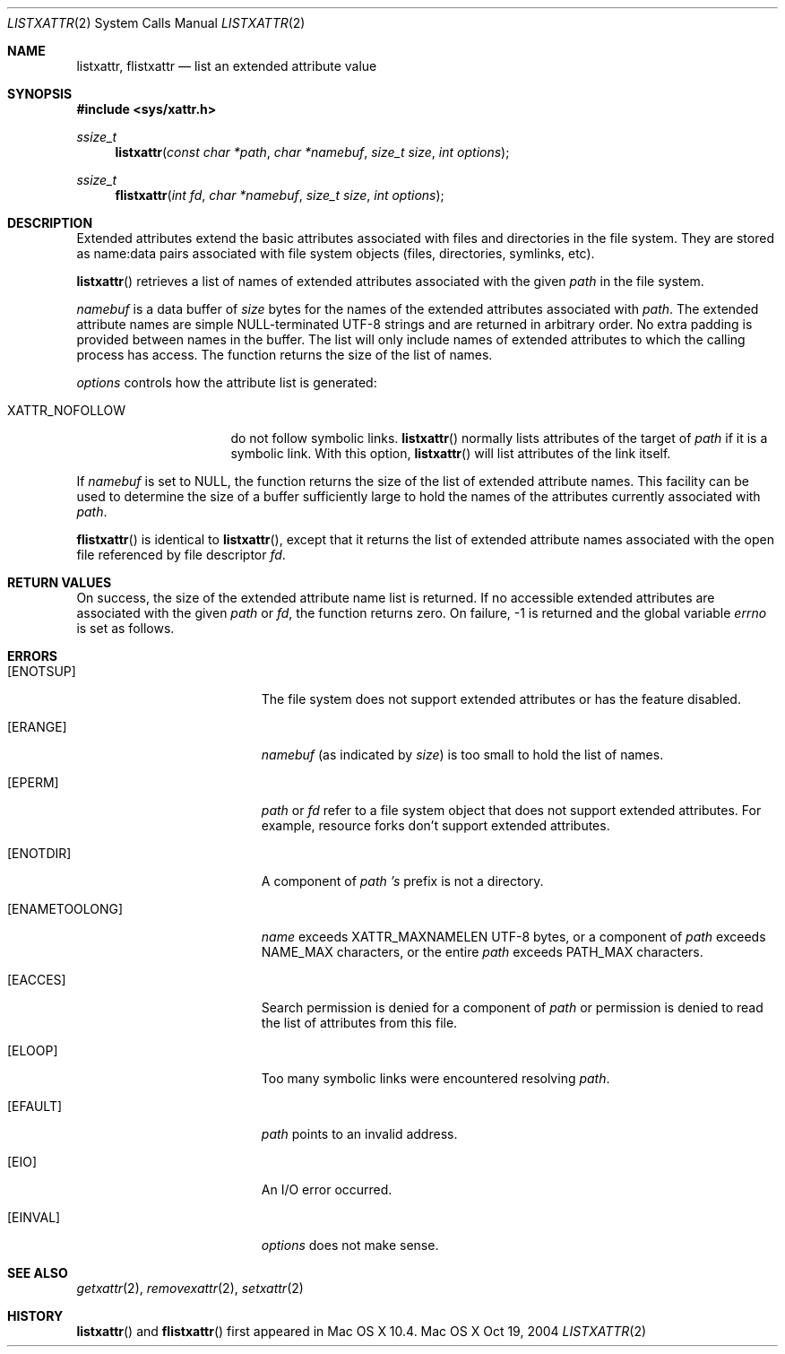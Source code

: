 .\"
.\" Copyright (c) 2004 Apple Computer, Inc. All rights reserved.
.\"
.\" @APPLE_LICENSE_HEADER_START@
.\"
.\" This file contains Original Code and/or Modifications of Original Code
.\" as defined in and that are subject to the Apple Public Source License
.\" Version 2.0 (the 'License'). You may not use this file except in
.\" compliance with the License. Please obtain a copy of the License at
.\" http://www.opensource.apple.com/apsl/ and read it before using this
.\" file.
.\"
.\" The Original Code and all software distributed under the License are
.\" distributed on an 'AS IS' basis, WITHOUT WARRANTY OF ANY KIND, EITHER
.\" EXPRESS OR IMPLIED, AND APPLE HEREBY DISCLAIMS ALL SUCH WARRANTIES,
.\" INCLUDING WITHOUT LIMITATION, ANY WARRANTIES OF MERCHANTABILITY,
.\" FITNESS FOR A PARTICULAR PURPOSE, QUIET ENJOYMENT OR NON-INFRINGEMENT.
.\" Please see the License for the specific language governing rights and
.\" limitations under the License.
.\"
.\" @APPLE_LICENSE_HEADER_END@
.\"
.Dd Oct 19, 2004
.Dt LISTXATTR 2
.Os "Mac OS X"
.Sh NAME
.Nm listxattr,
.Nm flistxattr
.Nd list an extended attribute value
.Sh SYNOPSIS
.Fd #include <sys/xattr.h>
.Ft ssize_t
.Fn listxattr "const char *path" "char *namebuf" "size_t size" "int options"
.Ft ssize_t
.Fn flistxattr "int fd" "char *namebuf" "size_t size" "int options"
.Sh DESCRIPTION
Extended attributes extend the basic attributes associated with files and
directories in the file system.  They are stored as name:data pairs associated
with file system objects (files, directories, symlinks, etc).
.Pp
.Fn listxattr
retrieves a list of names of extended attributes associated with the given
.Fa path
in the file system.
.Pp
.Fa namebuf
is a data buffer of
.Pa size
bytes for the names of the extended attributes associated with
.Fa path .
The extended attribute names are simple NULL-terminated UTF-8 strings and
are returned in arbitrary order.  No extra padding is provided between
names in the buffer.  The list will only include names of extended
attributes to which the calling process has access.  The function returns
the size of the list of names.
.Pp
.Fa options
controls how the attribute list is generated:
.Pp
.Bl -tag -width XATTR_NOFOLLOW
.It Dv XATTR_NOFOLLOW
do not follow symbolic links.
.Fn listxattr
normally lists attributes of the target of
.Fa path
if it is a symbolic link.  With this option,
.Fn listxattr
will list attributes of the link itself.
.El
.Pp
If
.Fa namebuf
is set to NULL,
the function returns the size of the list of extended attribute names.
This facility can be used to determine the size of a buffer sufficiently
large to hold the names of the attributes currently associated with
.Fa path .
.Pp
.Fn flistxattr
is identical to
.Fn listxattr ,
except that it returns the list of extended attribute names associated
with the open file referenced by file descriptor
.Fa fd .
.Sh RETURN VALUES
On success, the size of the extended attribute name list is returned.  If
no accessible extended attributes are associated with the given
.Fa path
or
.Fa fd ,
the function returns zero.  On failure, -1 is returned and the global
variable
.Va errno
is set as follows.
.Sh ERRORS
.Bl -tag -width Er
.It Bq Er ENOTSUP
The file system does not support extended attributes or has the feature
disabled.
.It Bq Er ERANGE
.Fa namebuf
(as indicated by
.Fa size )
is too small to hold the list of names.
.It Bq Er EPERM
.Fa path
or
.Fa fd
refer to a file system object that does not support extended attributes.
For example, resource forks don't support extended attributes.
.\" If only EFTYPE was a POSIX error
.It Bq Er ENOTDIR
A component of
.Fa path 's
prefix is not a directory.
.It Bq Er ENAMETOOLONG
.Fa name
exceeds
.Dv XATTR_MAXNAMELEN
UTF-8 bytes, or a component of
.Fa path
exceeds
.Dv NAME_MAX
characters, or the entire
.Fa path
exceeds
.Dv PATH_MAX
characters.
.It Bq Er EACCES
Search permission is denied for a component of
.Fa path
or permission is denied to read the list of attributes from this file.
.It Bq Er ELOOP
Too many symbolic links were encountered resolving
.Fa path .
.It Bq Er EFAULT
.Fa path
points to an invalid address.
.It Bq Er EIO
An I/O error occurred.
.It Bq Er EINVAL
.Fa options
does not make sense.
.El
.Sh SEE ALSO
.Xr getxattr 2 ,
.Xr removexattr 2 ,
.Xr setxattr 2
.Sh HISTORY
.Fn listxattr
and
.Fn flistxattr
first appeared in Mac OS X 10.4.
